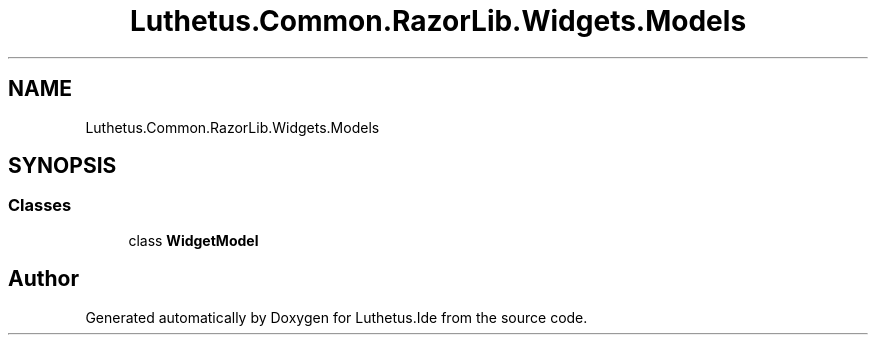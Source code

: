 .TH "Luthetus.Common.RazorLib.Widgets.Models" 3 "Version 1.0.0" "Luthetus.Ide" \" -*- nroff -*-
.ad l
.nh
.SH NAME
Luthetus.Common.RazorLib.Widgets.Models
.SH SYNOPSIS
.br
.PP
.SS "Classes"

.in +1c
.ti -1c
.RI "class \fBWidgetModel\fP"
.br
.in -1c
.SH "Author"
.PP 
Generated automatically by Doxygen for Luthetus\&.Ide from the source code\&.
